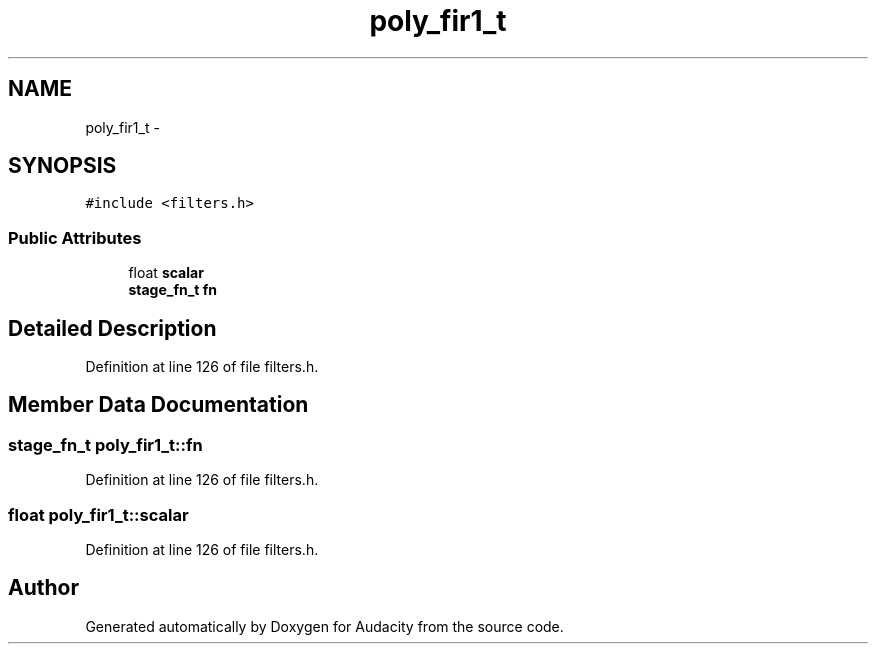 .TH "poly_fir1_t" 3 "Thu Apr 28 2016" "Audacity" \" -*- nroff -*-
.ad l
.nh
.SH NAME
poly_fir1_t \- 
.SH SYNOPSIS
.br
.PP
.PP
\fC#include <filters\&.h>\fP
.SS "Public Attributes"

.in +1c
.ti -1c
.RI "float \fBscalar\fP"
.br
.ti -1c
.RI "\fBstage_fn_t\fP \fBfn\fP"
.br
.in -1c
.SH "Detailed Description"
.PP 
Definition at line 126 of file filters\&.h\&.
.SH "Member Data Documentation"
.PP 
.SS "\fBstage_fn_t\fP poly_fir1_t::fn"

.PP
Definition at line 126 of file filters\&.h\&.
.SS "float poly_fir1_t::scalar"

.PP
Definition at line 126 of file filters\&.h\&.

.SH "Author"
.PP 
Generated automatically by Doxygen for Audacity from the source code\&.
